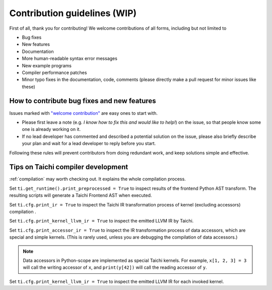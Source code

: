 Contribution guidelines (WIP)
===============================================

First of all, thank you for contributing! We welcome contributions of
all forms, including but not limited to

- Bug fixes
- New features
- Documentation
- More human-readable syntax error messages
- New example programs
- Compiler performance patches
- Minor typo fixes in the documentation, code, comments (please directly make a pull request for minor issues like these)

How to contribute bug fixes and new features
--------------------------------------------------

Issues marked with `"welcome contribution" <https://github.com/taichi-dev/taichi/issues?q=is%3Aopen+is%3Aissue+label%3A%22welcome+contribution%22>`_ are easy ones to start with.

- Please first leave a note (e.g. *I know how to fix this and would like to help!*) on the issue, so that people know some one is already working on it.

- If no lead developer has commented and described a potential solution on the issue, please also briefly describe your plan and wait for a lead developer to reply before you start.

Following these rules will prevent contributors from doing redundant work, and keep solutions simple and effective.

Tips on Taichi compiler development
--------------------------------------------------

:ref:`compilation` may worth checking out. It explains the whole compilation process.

Set ``ti.get_runtime().print_preprocessed = True``
to inspect results of the frontend Python AST transform. The resulting scripts will generate a Taichi Frontend AST when executed.

Set ``ti.cfg.print_ir = True`` to inspect the Taichi IR transformation process of kernel (excluding accessors) compilation .

Set ``ti.cfg.print_kernel_llvm_ir = True`` to inspect the emitted LLVM IR by Taichi.

Set ``ti.cfg.print_accessor_ir = True`` to inspect the IR transformation process of data accessors, which are special and simple kernels. (This is rarely used, unless you are debugging the compilation of data accessors.)

.. note::

  Data accessors in Python-scope are implemented as special Taichi kernels.
  For example, ``x[1, 2, 3] = 3`` will call the writing accessor of ``x``,
  and ``print(y[42])`` will call the reading accessor of ``y``.

Set ``ti.cfg.print_kernel_llvm_ir = True`` to inspect the emitted LLVM IR for each invoked kernel.

